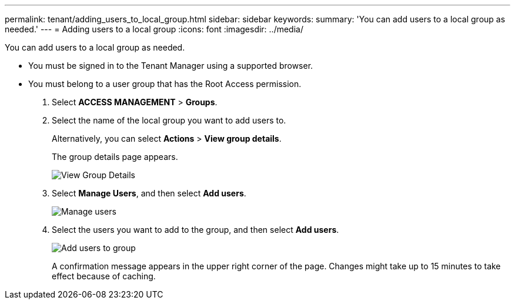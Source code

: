 ---
permalink: tenant/adding_users_to_local_group.html
sidebar: sidebar
keywords: 
summary: 'You can add users to a local group as needed.'
---
= Adding users to a local group
:icons: font
:imagesdir: ../media/

[.lead]
You can add users to a local group as needed.

* You must be signed in to the Tenant Manager using a supported browser.
* You must belong to a user group that has the Root Access permission.

. Select *ACCESS MANAGEMENT* > *Groups*.
. Select the name of the local group you want to add users to.
+
Alternatively, you can select *Actions* > *View group details*.
+
The group details page appears.
+
image::../media/tenant_group_details.png[View Group Details]

. Select *Manage Users*, and then select *Add users*.
+
image::../media/manage_users.png[Manage users]

. Select the users you want to add to the group, and then select *Add users*.
+
image::../media/add_users_to_group.png[Add users to group]
+
A confirmation message appears in the upper right corner of the page. Changes might take up to 15 minutes to take effect because of caching.
